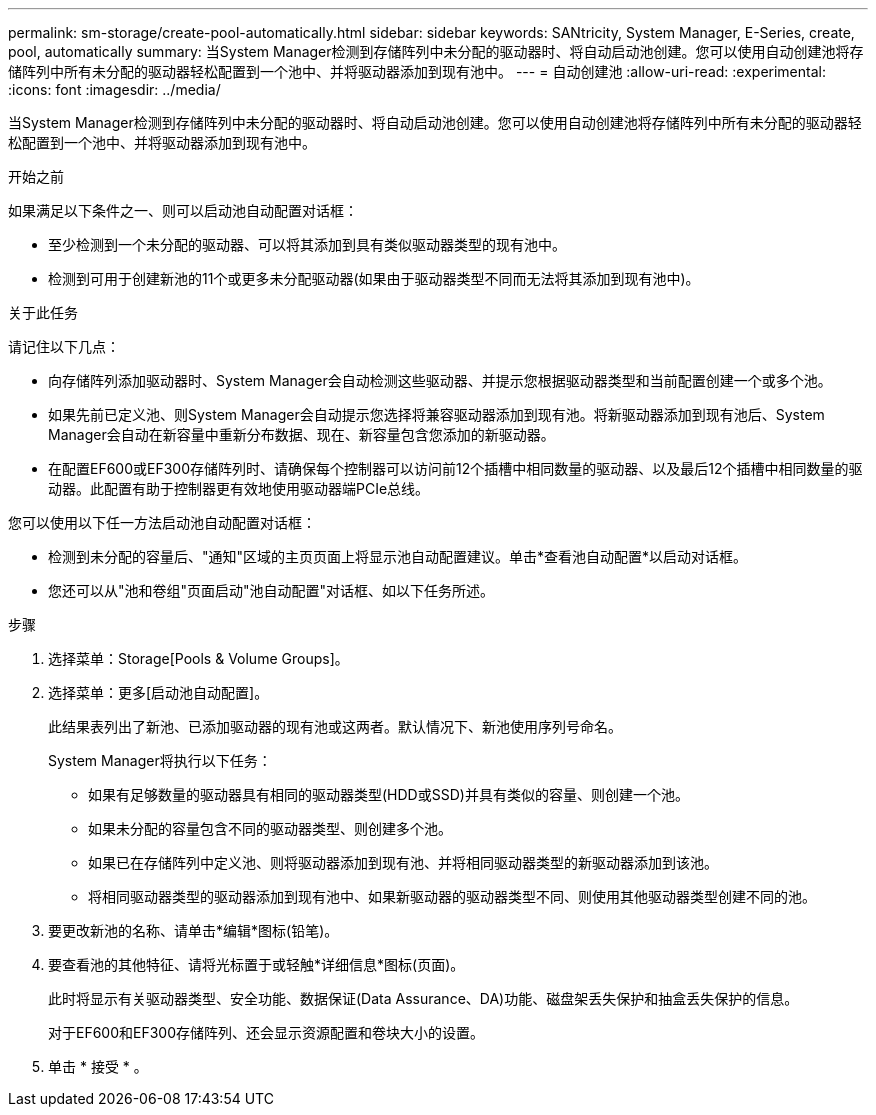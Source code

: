 ---
permalink: sm-storage/create-pool-automatically.html 
sidebar: sidebar 
keywords: SANtricity, System Manager, E-Series, create, pool, automatically 
summary: 当System Manager检测到存储阵列中未分配的驱动器时、将自动启动池创建。您可以使用自动创建池将存储阵列中所有未分配的驱动器轻松配置到一个池中、并将驱动器添加到现有池中。 
---
= 自动创建池
:allow-uri-read: 
:experimental: 
:icons: font
:imagesdir: ../media/


[role="lead"]
当System Manager检测到存储阵列中未分配的驱动器时、将自动启动池创建。您可以使用自动创建池将存储阵列中所有未分配的驱动器轻松配置到一个池中、并将驱动器添加到现有池中。

.开始之前
如果满足以下条件之一、则可以启动池自动配置对话框：

* 至少检测到一个未分配的驱动器、可以将其添加到具有类似驱动器类型的现有池中。
* 检测到可用于创建新池的11个或更多未分配驱动器(如果由于驱动器类型不同而无法将其添加到现有池中)。


.关于此任务
请记住以下几点：

* 向存储阵列添加驱动器时、System Manager会自动检测这些驱动器、并提示您根据驱动器类型和当前配置创建一个或多个池。
* 如果先前已定义池、则System Manager会自动提示您选择将兼容驱动器添加到现有池。将新驱动器添加到现有池后、System Manager会自动在新容量中重新分布数据、现在、新容量包含您添加的新驱动器。
* 在配置EF600或EF300存储阵列时、请确保每个控制器可以访问前12个插槽中相同数量的驱动器、以及最后12个插槽中相同数量的驱动器。此配置有助于控制器更有效地使用驱动器端PCIe总线。


您可以使用以下任一方法启动池自动配置对话框：

* 检测到未分配的容量后、"通知"区域的主页页面上将显示池自动配置建议。单击*查看池自动配置*以启动对话框。
* 您还可以从"池和卷组"页面启动"池自动配置"对话框、如以下任务所述。


.步骤
. 选择菜单：Storage[Pools & Volume Groups]。
. 选择菜单：更多[启动池自动配置]。
+
此结果表列出了新池、已添加驱动器的现有池或这两者。默认情况下、新池使用序列号命名。

+
System Manager将执行以下任务：

+
** 如果有足够数量的驱动器具有相同的驱动器类型(HDD或SSD)并具有类似的容量、则创建一个池。
** 如果未分配的容量包含不同的驱动器类型、则创建多个池。
** 如果已在存储阵列中定义池、则将驱动器添加到现有池、并将相同驱动器类型的新驱动器添加到该池。
** 将相同驱动器类型的驱动器添加到现有池中、如果新驱动器的驱动器类型不同、则使用其他驱动器类型创建不同的池。


. 要更改新池的名称、请单击*编辑*图标(铅笔)。
. 要查看池的其他特征、请将光标置于或轻触*详细信息*图标(页面)。
+
此时将显示有关驱动器类型、安全功能、数据保证(Data Assurance、DA)功能、磁盘架丢失保护和抽盒丢失保护的信息。

+
对于EF600和EF300存储阵列、还会显示资源配置和卷块大小的设置。

. 单击 * 接受 * 。

